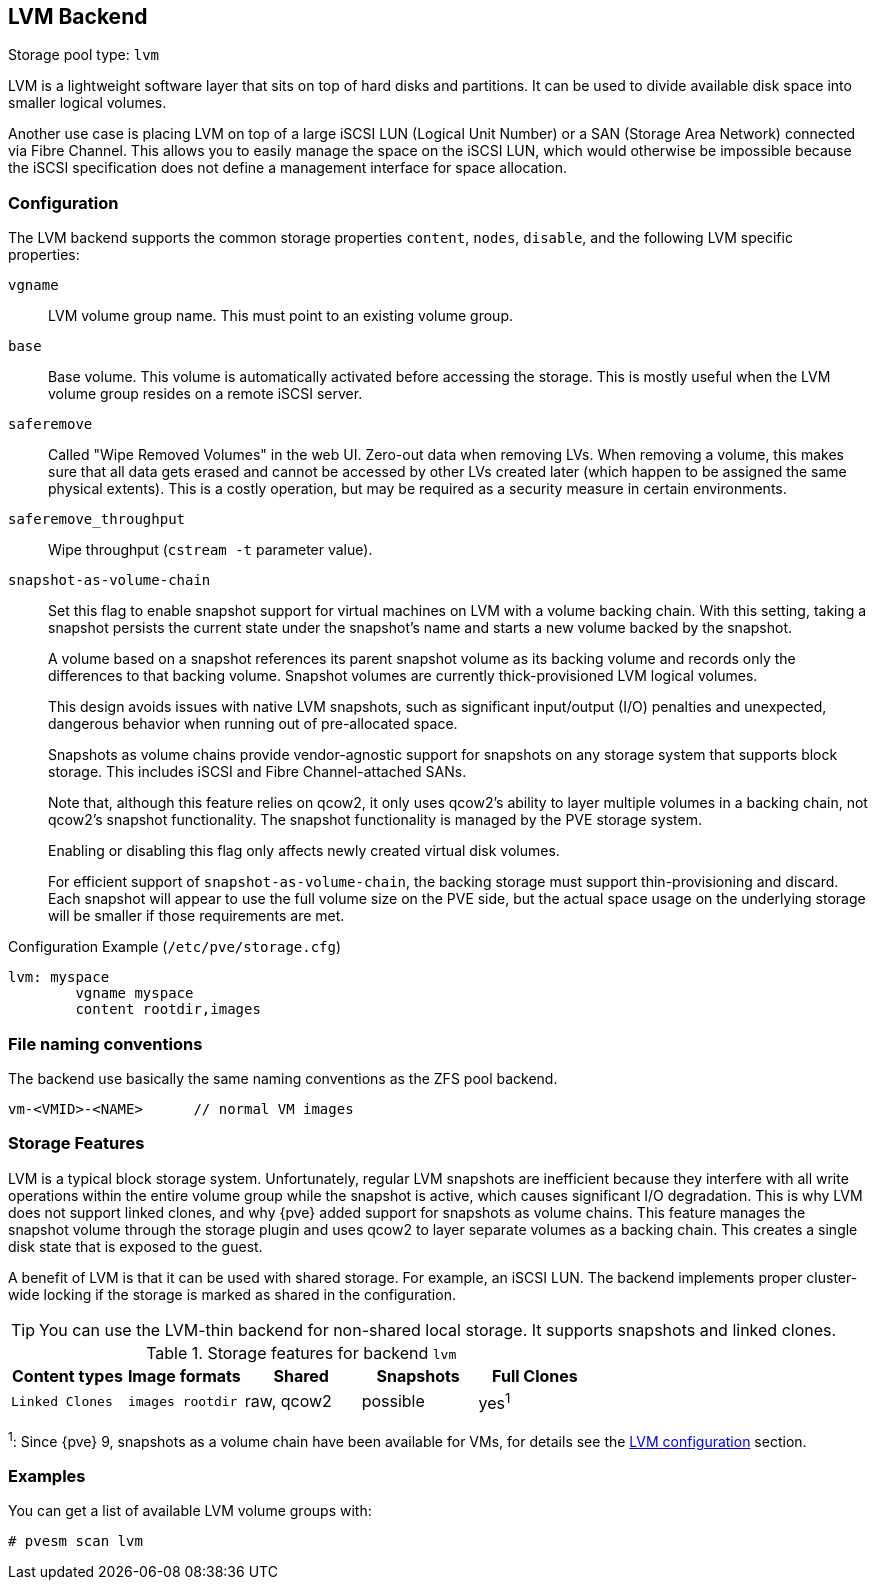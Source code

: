 [[storage_lvm]]
LVM Backend
-----------
ifdef::wiki[]
:pve-toplevel:
:title: Storage: LVM
endif::wiki[]

Storage pool type: `lvm`

LVM is a lightweight software layer that sits on top of hard disks and
partitions. It can be used to divide available disk space into smaller logical
volumes.

Another use case is placing LVM on top of a large iSCSI LUN (Logical Unit
Number) or a SAN (Storage Area Network) connected via Fibre Channel.
This allows you to easily manage the space on the iSCSI LUN, which would
otherwise be impossible because the iSCSI specification does not define a
management interface for space allocation.


[[pvesm_lvm_config]]
Configuration
~~~~~~~~~~~~~

The LVM backend supports the common storage properties `content`, `nodes`,
`disable`, and the following LVM specific properties:

`vgname`::

LVM volume group name. This must point to an existing volume group.

`base`::

Base volume. This volume is automatically activated before accessing
the storage. This is mostly useful when the LVM volume group resides
on a remote iSCSI server.

`saferemove`::

Called "Wipe Removed Volumes" in the web UI. Zero-out data when removing LVs.
When removing a volume, this makes sure that all data gets erased and cannot be
accessed by other LVs created later (which happen to be assigned the same
physical extents). This is a costly operation, but may be required as a security
measure in certain environments.

`saferemove_throughput`::

Wipe throughput (`cstream -t` parameter value).

`snapshot-as-volume-chain`::

Set this flag to enable snapshot support for virtual machines on LVM with a
volume backing chain.
With this setting, taking a snapshot persists the current state under the
snapshot's name and starts a new volume backed by the snapshot.
+
A volume based on a snapshot references its parent snapshot volume as its
backing volume and records only the differences to that backing volume.
Snapshot volumes are currently thick-provisioned LVM logical volumes.
+
This design avoids issues with native LVM snapshots, such as significant
input/output (I/O) penalties and unexpected, dangerous behavior when running out
of pre-allocated space.
+
Snapshots as volume chains provide vendor-agnostic support for snapshots on any
storage system that supports block storage. This includes iSCSI and Fibre
Channel-attached SANs.
+
Note that, although this feature relies on qcow2, it only uses qcow2's ability
to layer multiple volumes in a backing chain, not qcow2's snapshot
functionality.
The snapshot functionality is managed by the PVE storage system.
+
Enabling or disabling this flag only affects newly created virtual disk volumes.
+
For efficient support of `snapshot-as-volume-chain`, the backing storage must
support thin-provisioning and discard. Each snapshot will appear to use the
full volume size on the PVE side, but the actual space usage on the underlying
storage will be smaller if those requirements are met.

.Configuration Example (`/etc/pve/storage.cfg`)
----
lvm: myspace
	vgname myspace
	content rootdir,images
----

File naming conventions
~~~~~~~~~~~~~~~~~~~~~~~

The backend use basically the same naming conventions as the ZFS pool
backend.

 vm-<VMID>-<NAME>      // normal VM images

Storage Features
~~~~~~~~~~~~~~~~

LVM is a typical block storage system.
Unfortunately, regular LVM snapshots are inefficient because they interfere with
all write operations within the entire volume group while the snapshot is
active, which causes significant I/O degradation.
This is why LVM does not support linked clones, and why {pve} added support for
snapshots as volume chains. This feature manages the snapshot volume through the
storage plugin and uses qcow2 to layer separate volumes as a backing chain. This
creates a single disk state that is exposed to the guest.

A benefit of LVM is that it can be used with shared storage.
For example, an iSCSI LUN. The backend implements proper cluster-wide locking if
the storage is marked as shared in the configuration.

TIP: You can use the LVM-thin backend for non-shared local storage. It supports
snapshots and linked clones.

.Storage features for backend `lvm`
[width="100%",cols="m,m,3*d",options="header"]
|===============================================================================
|Content types  |Image formats  |Shared   |Snapshots |Full Clones |Linked Clones
|images rootdir |raw, qcow2     |possible |yes^1^    |yes         |no
|===============================================================================

^1^: Since {pve} 9, snapshots as a volume chain have been available for VMs, for
details see the xref:pvesm_lvm_config[LVM configuration] section.

Examples
~~~~~~~~

You can get a list of available LVM volume groups with:

 # pvesm scan lvm

ifdef::wiki[]

See Also
~~~~~~~~

* link:/wiki/Storage[Storage]

endif::wiki[]



